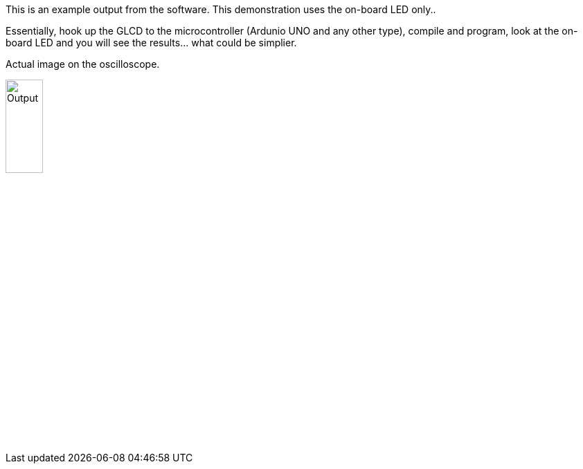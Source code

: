 This is an example output from the software.  This demonstration uses the on-board LED only..

Essentially, hook up the GLCD to the microcontroller (Ardunio UNO and any other type), compile and program, look at the on-board LED and you will see the results... what could be simplier.


Actual image on the oscilloscope.

image::output.gif[Output,25%,25%]
